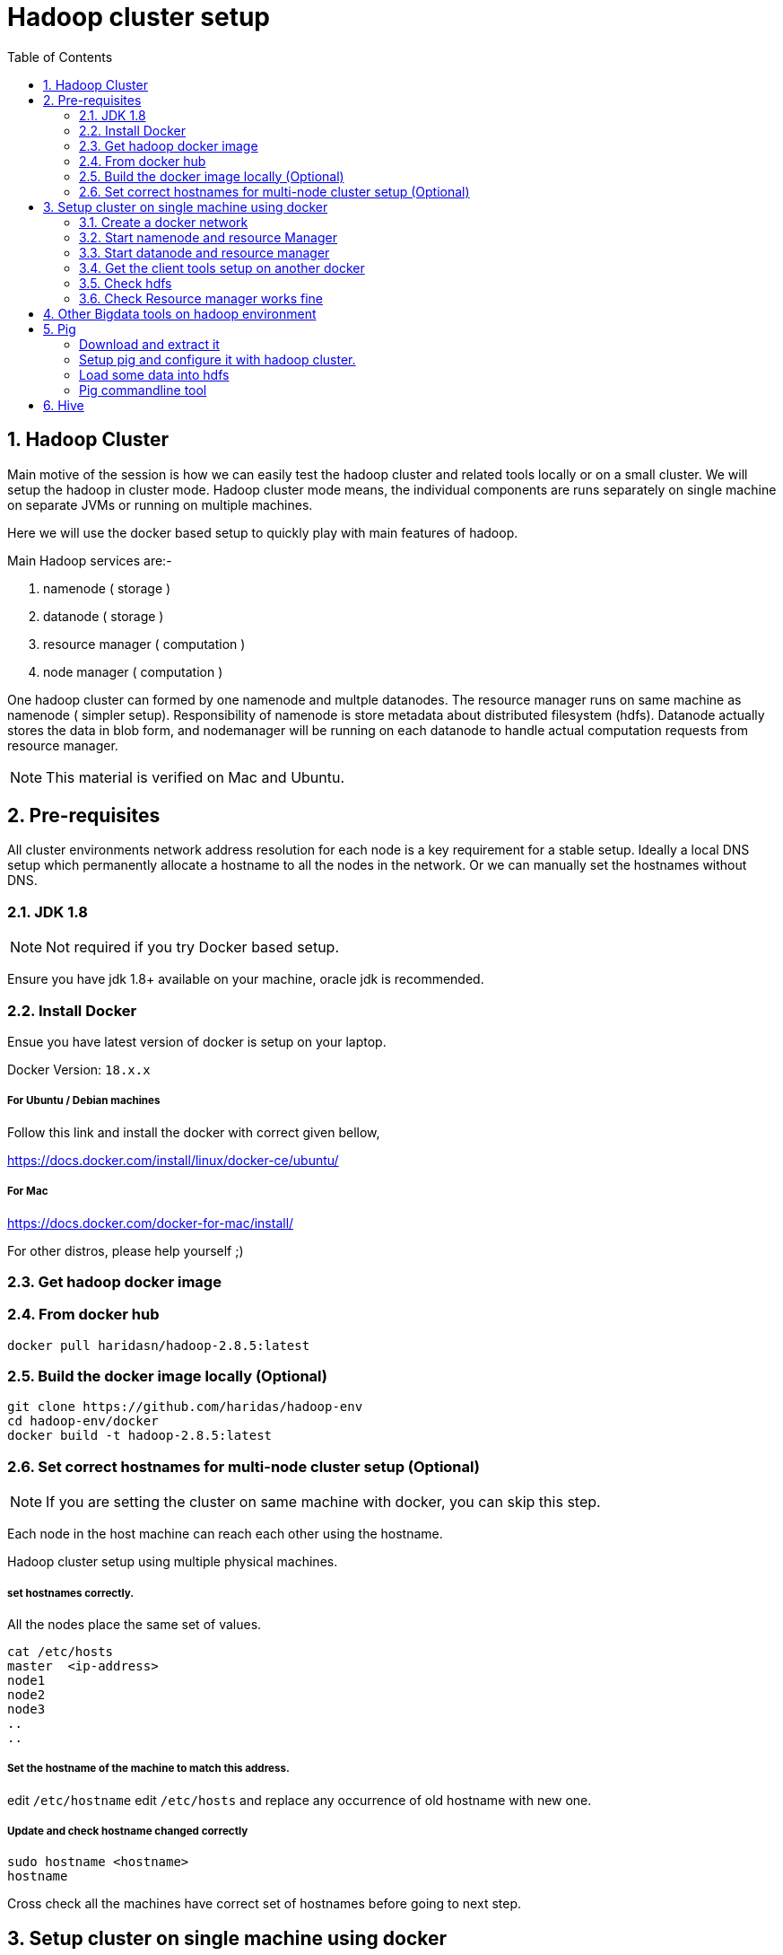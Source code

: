 Hadoop cluster setup
====================
:toc2:
:numbered:

== Hadoop Cluster

Main motive of the session is how we can easily test the hadoop
cluster and related tools locally or on a small cluster. We will setup the hadoop in cluster mode. Hadoop cluster mode means, the individual components are runs separately on single machine
on separate JVMs or running on multiple machines.

Here we will use the docker based setup to quickly play with main
features of hadoop.

Main Hadoop services are:-

1. namenode ( storage )
2. datanode ( storage )
3. resource manager ( computation )
4. node manager ( computation )

One hadoop cluster can formed by one namenode and multple datanodes.
The resource manager runs on same machine as namenode ( simpler setup). Responsibility of namenode is store metadata about distributed
filesystem (hdfs). Datanode actually stores the data in blob form,
and nodemanager will be running on each datanode to handle actual
computation requests from resource manager.

NOTE: This material is verified on Mac and Ubuntu.

== Pre-requisites

All cluster environments network address resolution for each node is a key requirement
for a stable setup. Ideally a local DNS setup which permanently allocate a hostname
to all the nodes in the network. Or we can manually set the hostnames without DNS.

=== JDK 1.8 

NOTE: Not required if you try Docker based setup.

Ensure you have jdk 1.8+ available on your machine, oracle jdk is
recommended.


=== Install Docker

Ensue you have latest version of docker is setup on your laptop.

Docker Version: `18.x.x`

===== For Ubuntu / Debian machines

Follow this link and install the docker with correct given bellow,

https://docs.docker.com/install/linux/docker-ce/ubuntu/

===== For Mac
https://docs.docker.com/docker-for-mac/install/

For other distros, please help yourself ;)


=== Get hadoop docker image

### From docker hub
```bash
docker pull haridasn/hadoop-2.8.5:latest
```
### Build the docker image locally (Optional)

```bash
git clone https://github.com/haridas/hadoop-env
cd hadoop-env/docker
docker build -t hadoop-2.8.5:latest
```

=== Set correct hostnames for multi-node cluster setup (Optional)

NOTE: If you are setting the cluster on same machine with docker, you can skip this step.

Each node in the host machine can reach each other using the hostname.

Hadoop cluster setup using multiple physical machines.

===== set hostnames correctly.

All the nodes place the same set of values.

```bash
cat /etc/hosts
master  <ip-address>
node1
node2
node3
..
..
```

=====  Set the hostname of the machine to match this address.

edit `/etc/hostname`
edit `/etc/hosts` and replace any occurrence of old hostname with new one.

=====  Update and check hostname changed correctly

```bash
sudo hostname <hostname>
hostname
```
Cross check all the machines have correct set of hostnames before going to next
step.

== Setup cluster on single machine using docker

We are using the docker container mainly for process isolation,
for a simpler
setup on single machine we make use of the same network stack as the host machine.

=== Create a docker network
For clean hostname resoluation under docker environment, we have
to create a docker network; which will internally provide a DNS
resoluation on the virtual network where all the containers reside.

```bash
docker network create hadoop-nw
```

We will use this network to launch all our container, which will
internally allocate all the containers into this network. So we will
get the hostname resoluation by default. For the non-docker deployment we have to setup all these externally.

=== Start namenode and resource Manager

```
docker run -it -d --name namenode --network hadoop-nw haridasn/hadoop-2.8.5:latest namenode

# check container is running
docker ps -a

# Check container logs
docker logs -f namenode

```

To get the `namenode` ip, attach to the namenode docker container,
We need this for starting the datanodes.

```bash
docker exec -it namenode bash
ifconfig
```

=== Start datanode and resource manager

```bash
docker run -it -d --name datanode1 --network hadoop-nw haridasn/hadoop-2.8.5:latest datanode <name-node-ip>

docker ps -a

docker logs -f datanode1

.
# If you want launch more datanodes.

docker run -it -d --name datanode2 --network hadoop-nw haridasn/hadoop-2.8.5:latest datanode <name-node-ip>

```

### Get the client tools setup on another docker

The `yarn`, `hdfs` clinet commands used to submit jobs and see the hdfs 
files respectively are loaded in another docker. Lets use that as our workbench to play with our hadoop cluster.

```bash

# Start the docker container to test our cluster.
docker run -it --rm --name hadoop-cli --network hadoop-nw haridasn/hadoop-cli:latest

# Get the configuration from running nodes.
docker cp namenode:/opt/hadoop/etc etc
docker cp etc hadoop-cli:/opt/hadoop/
```



### Check hdfs
```bash

./bin/hdfs dfs -ls /

# copy files into hdfs
./bin/hdfs dfs -put /var/log/supervisor /logs
./bin/hdfs dfs -put /etc/passwd /passwd

# Copy files inside hdfs
./bin/hdfs dfs -cp /passwd /passwdr

```

### Check Resource manager works fine

```bash
./bin/yarn jar `pwd`/share/hadoop/mapreduce/hadoop-mapreduce-examples-2.8.5.jar
pi 1 1

./bin/yarn jar `pwd`/share/hadoop/mapreduce/hadoop-mapreduce-examples-2.8.5.jar
wordcount /logs/* /out/
```

## Other Bigdata tools on hadoop environment

## Pig

A simpler command oriented interface to do the map-reduce jobs over
hadoop cluster. You can think this as a bash scripting over hdfs
and yarn map-reduce to quickly analyse data on hdfs.

=====  Download and extract it

```
wget http://mirrors.estointernet.in/apache/pig/pig-0.17.0/pig-0.17.0.tar.gz
```


=====  Setup pig and configure it with hadoop cluster.


```bash
export PIG_HOME=<path-to-pig-home>
export PATH=$PATH:$PIG_HOME/bin
export PIG_CLASSPATH=<path-to-hadoop-conf-dir>

pig
```

=====  Load some data into hdfs

```bash
sudo -E ./hadoop/bin/hdfs dfs -mkdir /pig
sudo -E ./hadoop/bin/hdfs dfs -put pig/tutorial/data /pig/data
```


=====  Pig commandline tool


```
$ pig

raw = LOAD '/pig/data/excite-small.log' USING PigStorage('\t') AS (user, time,query);

user = filter raw by $2=='powwow.com';

dump user

```


## Hive

SQL interface over hadoop system.

http://mirrors.estointernet.in/apache/hive/hive-3.1.1/apache-hive-3.1.1-bin.tar.gz
